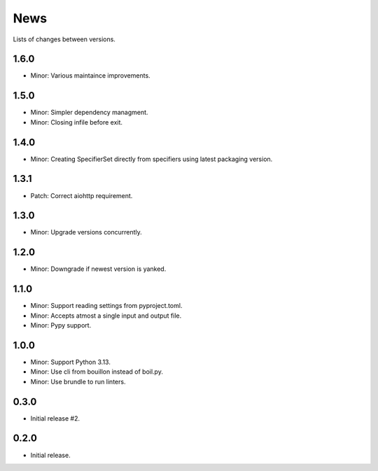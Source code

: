 News
====

Lists of changes between versions.

1.6.0
-----
* Minor: Various maintaince improvements.

1.5.0
------
* Minor: Simpler dependency managment.
* Minor: Closing infile before exit.

1.4.0
-----
* Minor: Creating SpecifierSet directly from specifiers using latest packaging version.

1.3.1
-----
* Patch: Correct aiohttp requirement.

1.3.0
-----
* Minor: Upgrade versions concurrently.

1.2.0
------
* Minor: Downgrade if newest version is yanked.

1.1.0
-----
* Minor: Support reading settings from pyproject.toml.
* Minor: Accepts atmost a single input and output file.
* Minor: Pypy support.

1.0.0
-----
* Minor: Support Python 3.13.
* Minor: Use cli from bouillon instead of boil.py.
* Minor: Use brundle to run linters.

0.3.0
-----
* Initial release #2.

0.2.0
------
* Initial release.
